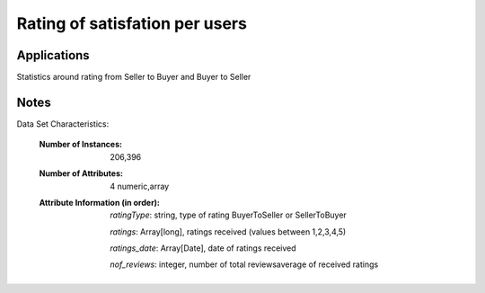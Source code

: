 Rating of satisfation per users
================================


Applications
------------

Statistics around rating from Seller to Buyer and Buyer to Seller

Notes
------
Data Set Characteristics:

    :Number of Instances: 206,396

    :Number of Attributes: 4 numeric,array

    :Attribute Information (in order):

     *ratingType*: string, type of rating BuyerToSeller or SellerToBuyer
     
     *ratings*: Array[long],  ratings received (values between 1,2,3,4,5)
     
     *ratings_date*: Array[Date],  date of ratings received
     
     *nof_reviews*: integer,  number of total reviewsaverage of received ratings 
     


